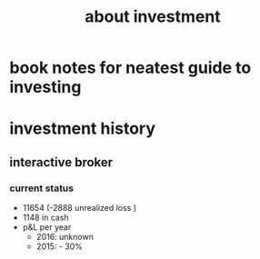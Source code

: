 #+TITLE: about investment 

* book notes for neatest guide to investing







* investment history 
** interactive broker 
*** current status 
- 11654 (-2888 unrealized loss )
- 1148 in cash 
- p&L per year
  - 2016: unknown 
  - 2015: - 30%

